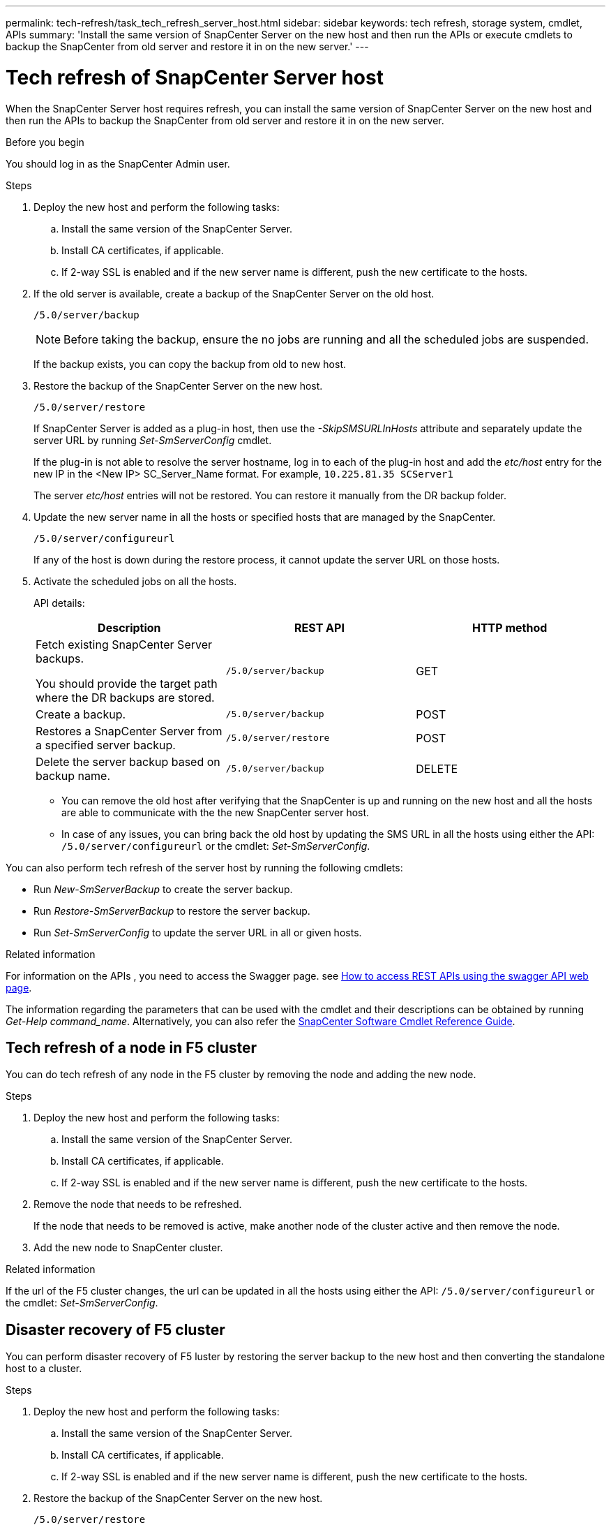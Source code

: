 ---
permalink: tech-refresh/task_tech_refresh_server_host.html
sidebar: sidebar
keywords: tech refresh, storage system, cmdlet, APIs
summary: 'Install the same version of SnapCenter Server on the new host and then run the APIs or execute cmdlets to backup the SnapCenter from old server and restore it in on the new server.'
---

= Tech refresh of SnapCenter Server host

:icons: font
:imagesdir: ../media/

[.lead]

When the SnapCenter Server host requires refresh, you can install the same version of SnapCenter Server on the new host and then run the APIs to backup the SnapCenter from old server and restore it in on the new server.

.Before you begin

You should log in as the SnapCenter Admin user.

.Steps

. Deploy the new host and perform the following tasks:
.. Install the same version of the SnapCenter Server.
.. Install CA certificates, if applicable.
.. If 2-way SSL is enabled and if the new server name is different, push the new certificate to the hosts.
. If the old server is available, create a backup of the SnapCenter Server on the old host.
+
`/5.0/server/backup`
+
NOTE: Before taking the backup, ensure the no jobs are running and all the scheduled jobs are suspended.
+
If the backup exists, you can copy the backup from old to new host.
. Restore the backup of the SnapCenter Server on the new host.
+
`/5.0/server/restore`
+
If SnapCenter Server is added as a plug-in host, then use the _-SkipSMSURLInHosts_ attribute and separately update the server URL by running _Set-SmServerConfig_ cmdlet.
+ 
If the plug-in is not able to resolve the server hostname, log in to each of the plug-in host and add the _etc/host_ entry for the new IP in the <New IP> SC_Server_Name format.
For example, `10.225.81.35 SCServer1`
+
The server _etc/host_ entries will not be restored. You can restore it manually from the DR backup folder.
. Update the new server name in all the hosts or specified hosts that are managed by the SnapCenter.
+
`/5.0/server/configureurl`
+
If any of the host is down during the restore process, it cannot update the server URL on those hosts.
. Activate the scheduled jobs on all the hosts.
+
API details:
+
|===
|Description|REST API|HTTP method

a|
Fetch existing SnapCenter Server backups.

You should provide the target path where the DR backups are stored.
a|
`/5.0/server/backup`
a|
GET
a|
Create a backup.
a|
`/5.0/server/backup`
a|
POST
a|
Restores a SnapCenter Server from a specified server backup.
a|
`/5.0/server/restore`
a|
POST
a|
Delete the server backup based on backup name.
a|
`/5.0/server/backup`
a|
DELETE
|===
+
* You can remove the old host after verifying that the SnapCenter is up and running on the new host and all the hosts are able to communicate with the the new SnapCenter server host.
* In case of any issues, you can bring back the old host by updating the SMS URL in all the hosts using either the API: `/5.0/server/configureurl` or the cmdlet: _Set-SmServerConfig_.

You can also perform tech refresh of the server host by running the following cmdlets:

* Run _New-SmServerBackup_ to create the server backup.
* Run _Restore-SmServerBackup_ to restore the server backup.
* Run _Set-SmServerConfig_ to update the server URL in all or given hosts.

.Related information

For information on the APIs , you need to access the Swagger page. see link:https://docs.netapp.com/us-en/snapcenter/sc-automation/task_how%20to_access_rest_apis_using_the_swagger_api_web_page.html[How to access REST APIs using the swagger API web page].

The information regarding the parameters that can be used with the cmdlet and their descriptions can be obtained by running _Get-Help command_name_. Alternatively, you can also refer the https://library.netapp.com/ecm/ecm_download_file/ECMLP2886205[SnapCenter Software Cmdlet Reference Guide^].

== Tech refresh of a node in F5 cluster

You can do tech refresh of any node in the F5 cluster by removing the node and adding the new node.

.Steps

. Deploy the new host and perform the following tasks:
.. Install the same version of the SnapCenter Server.
.. Install CA certificates, if applicable.
.. If 2-way SSL is enabled and if the new server name is different, push the new certificate to the hosts.
. Remove the node that needs to be refreshed.
+
If the node that needs to be removed is active, make another node of the cluster active and then remove the node.
. Add the new node to SnapCenter cluster.

.Related information

If the url of the F5 cluster changes, the url can be updated in all the hosts using either the API: `/5.0/server/configureurl` or the cmdlet: _Set-SmServerConfig_.

== Disaster recovery of F5 cluster

You can perform disaster recovery of F5 luster by restoring the server backup to the new host and then converting the standalone host to a cluster.

.Steps

. Deploy the new host and perform the following tasks:
.. Install the same version of the SnapCenter Server.
.. Install CA certificates, if applicable.
.. If 2-way SSL is enabled and if the new server name is different, push the new certificate to the hosts.
. Restore the backup of the SnapCenter Server on the new host.
+
`/5.0/server/restore`
. Convert the standalone host to the cluster by running the cmdlet: _Add-SmServerCluster_.
. Add another host, install the same version of the SnapCenter Server, and then add the host to the cluster by running the cmdlet: _Add-SmServer_.
+
For information on how to configure F5, refer to https://docs.netapp.com/us-en/snapcenter/install/concept_configure_snapcenter_servers_for_high_availabiity_using_f5.html[Configure SnapCenter Servers for High Availability using F5].